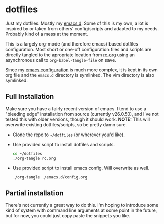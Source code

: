 * dotfiles

Just my dotfiles. Mostly my [[./emacs.d][emacs.d]]. Some of this is my own, a lot is inspired
by or taken from others' config/scripts and adapted to my needs. Probably kind
of a mess at the moment.

This is a largely org-mode (and therefore emacs) based dotfiles configuration.
Most short or one-off configuration files and scripts are directly tangled to
the apropriate location from [[./rc.org][rc.org]] using an asynchronous call to
~org-babel-tangle-file~ on save.

Since my [[./emacs.d/config.org][emacs configuration]] is much more complex, it is kept in its own org
file and the =emacs.d= directory is symlinked. The vim directory is also
symlinked.

** Full Installation
Make sure you have a fairly recent version of emacs. I tend to use a "bleeding
edge" installation from source (currently v26.0.50), and I've not tested this
with older versions, though it should work. *NOTE:* This will overwrite existing
dotfiles/scripts, so be pretty damn sure.

 - Clone the repo to =~/dotfiles= (or wherever you'd like).
 - Use provided script to install dotfiles and scripts.
   #+begin_src sh
   cd ~/dotfiles
   ./org-tangle rc.org
   #+end_src
 - Use provided script to install emacs config. Will overwrite as well.
   #+begin_src sh
   ./org-tangle ./emacs.d/config.org
   #+end_src

** Partial installation
There's not currently a great way to do this. I'm hoping to introduce some kind
of system with command line arguments at some point in the future, but for now,
you could just copy paste the snippets you like.
